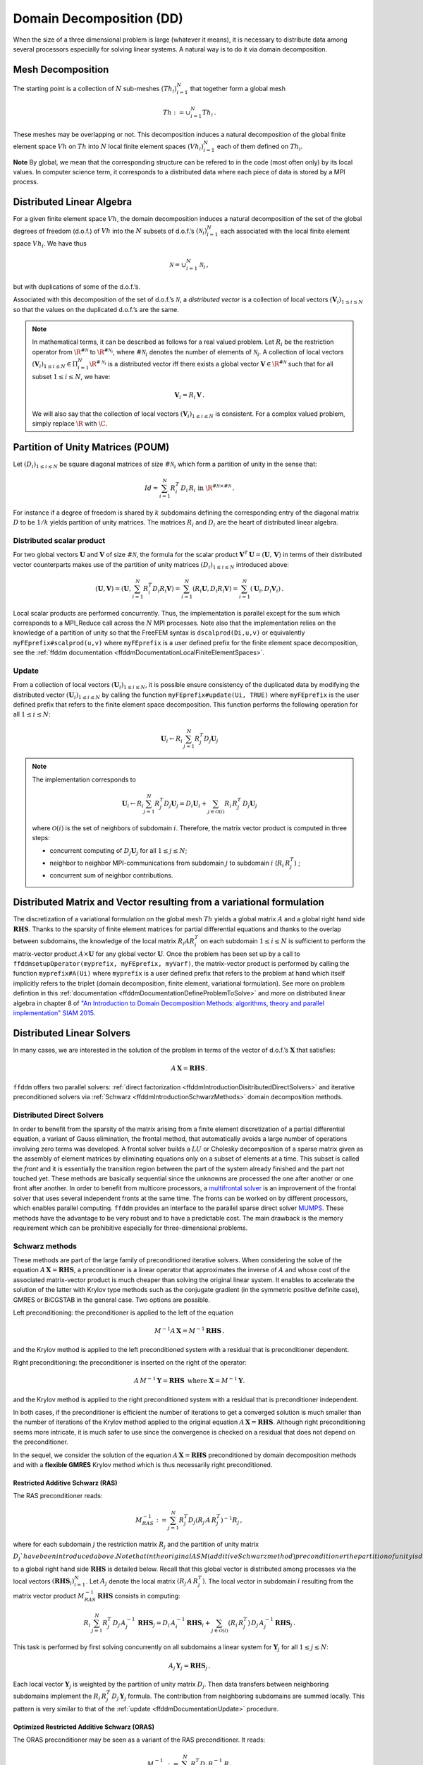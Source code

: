 .. _ffddmIntroduction:

Domain Decomposition (DD)
=========================

When the size of a three dimensional problem is large (whatever it means), it is necessary to distribute data among several processors especially for solving linear systems.
A natural way is to do it via domain decomposition.

Mesh Decomposition
------------------

.. raw:: html

   <!--- INSERER FIGURE? The overlap is the minimum width of the overlap between sub-meshes.
   implicit  global renvoie a implicit en fait --->

The starting point is a collection of :math:`N` sub-meshes :math:`(Th_i)_{i=1}^N` that together form a global mesh

.. math:: Th:= \cup_{i=1}^N Th_i\,.

These meshes may be overlapping or not. This decomposition induces a natural decomposition of the global finite element space :math:`Vh` on :math:`Th` into :math:`N` local finite element spaces :math:`(Vh_i)_{i=1}^N` each of them defined on :math:`Th_i`.

**Note** By global, we mean that the corresponding structure can be refered to in the code (most often only) by its local values.
In computer science term, it corresponds to a distributed data where each piece of data is stored by a MPI process.

Distributed Linear Algebra
--------------------------

For a given finite element space :math:`Vh`, the domain decomposition induces a natural decomposition of the set of the global degrees of freedom (d.o.f.) of :math:`Vh` into the :math:`N` subsets of d.o.f.’s :math:`({\mathcal N}_i)_{i=1}^N` each associated with the local finite element space :math:`Vh_i`.
We have thus

.. math:: {\mathcal N} = \cup_{i=1}^N {\mathcal N}_i\,,

but with duplications of some of the d.o.f.’s.

Associated with this decomposition of the set of d.o.f.’s :math:`{\mathcal N}`, a *distributed vector* is a collection of local vectors :math:`({\mathbf V_i})_{1\le i\le N}` so that the values on the duplicated d.o.f.’s are the same.

.. note:: In mathematical terms, it can be described as follows for a real valued problem.
    Let :math:`R_i` be the restriction operator from :math:`\R^{\#{\mathcal N}}` to :math:`\R^{\#{\mathcal N}_i}`, where :math:`\#{\mathcal N}_i` denotes the number of elements of :math:`{\mathcal N}_i`.
    A collection of local vectors :math:`({\mathbf V}_i)_{1\le i\le N}\in \Pi_{i=1}^N \R^{\#{\mathcal N}_i}` is a distributed vector iff there exists a global vector :math:`{\mathbf V}\in\R^{\#{\mathcal N}}` such that for all subset :math:`1\le i\le N`, we have:

    .. math::
        {\mathbf V}_i = R_i\,{\mathbf V}\,.

    We will also say that the collection of local vectors :math:`({\mathbf V}_i)_{1\le i\le N}` is consistent. For a complex valued problem, simply replace :math:`\R` with :math:`\C`.

Partition of Unity Matrices (POUM)
----------------------------------

Let :math:`(D_i)_{1\le i \le N}` be square diagonal matrices of size :math:`\#{\mathcal N}_i` which form a partition of unity in the sense that:

.. math::
     Id_{} = \sum_{i=1}^N R_i^T\,D_i\,R_i\text{ in }\R^{\#{\mathcal N}\times \#{\mathcal N}} \,.

For instance if a degree of freedom is shared by :math:`k` subdomains defining the corresponding entry of the diagonal matrix :math:`D` to be :math:`1/k` yields partition of unity matrices.
The matrices :math:`R_i` and :math:`D_i` are the heart of distributed linear algebra.

Distributed scalar product
~~~~~~~~~~~~~~~~~~~~~~~~~~

For two global vectors :math:`{\mathbf U}` and :math:`{\mathbf V}` of size :math:`\#{\mathcal N}`, the formula for the scalar product :math:`{\mathbf V}^T\,{\mathbf U}=({\mathbf U},\,{\mathbf V})` in terms of their distributed vector counterparts makes use of the partition of unity matrices :math:`(D_i)_{1\le i \le N` introduced above:

.. math::
   ({\mathbf U}, {\mathbf V}) = \left({\mathbf U}, \sum_{i=1}^N R_i^T D_i R_i {\mathbf V}\right) = \sum_{i=1}^N(R_i {\mathbf U}, D_i R_i {\mathbf V})
   =\sum_{i=1}^N\left({\mathbf U}_i, D_i {\mathbf V}_i\right)\,.

Local scalar products are performed concurrently.
Thus, the implementation is parallel except for the sum which corresponds to a MPI_Reduce call across the :math:`N` MPI processes.
Note also that the implementation relies on the knowledge of a partition of unity so that the FreeFEM syntax is ``dscalprod(Di,u,v)`` or equivalently ``myFEprefix#scalprod(u,v)`` where ``myFEprefix`` is a user defined prefix for the finite element space decomposition, see the :ref:`ffddm documentation <ffddmDocumentationLocalFiniteElementSpaces>`.

.. _ffddmDocumentationUpdate:

Update
~~~~~~

From a collection of local vectors :math:`({\mathbf U}_i)_{1\le i \le N}`, it is possible ensure consistency of the duplicated data by modifying the distributed vector :math:`({\mathbf U}_i)_{1\le i \le N}` by calling the function ``myFEprefix#update(Ui, TRUE)`` where ``myFEprefix`` is the user defined prefix that refers to the finite element space decomposition.
This function performs the following operation for all :math:`1\le i \le N`:

.. math::
    {\mathbf U}_i \leftarrow R_i\, \sum_{j=1}^N R_j^T D_j {\mathbf U}_j

.. note:: The implementation corresponds to

    .. math::
        {\mathbf U}_i \leftarrow R_i \sum_{j=1}^N R_j^T D_j {\mathbf U}_j = D_i {\mathbf U}_i + \sum_{j\in \mathcal{O}(i)} R_i\,R_j^T\,D_j {\mathbf U}_j

    where :math:`\mathcal{O}(i)` is the set of neighbors of subdomain :math:`i`.
    Therefore, the matrix vector product is computed in three steps: 
    
    - concurrent computing of :math:`D_j {\mathbf U}_j` for all :math:`1\le j\le N`; 
    - neighbor to neighbor MPI-communications from subdomain :math:`j` to subdomain :math:`i`  (:math:`R_i\,R_j^T`) ; 
    - concurrent sum of neighbor contributions.

Distributed Matrix and Vector resulting from a variational formulation
----------------------------------------------------------------------

The discretization of a variational formulation on the global mesh :math:`Th` yields a global matrix :math:`A` and a global right hand side :math:`\mathbf{RHS}`.
Thanks to the sparsity of finite element matrices for partial differential equations and thanks to the overlap between subdomains, the knowledge of the local matrix :math:`R_i A R_i^T` on each subdomain :math:`1\le i\le N` is sufficient to perform the matrix-vector product :math:`A\times \mathbf{U}` for any global vector :math:`\mathbf{U}`.
Once the problem has been set up by a call to ``ffddmsetupOperator(myprefix, myFEprefix, myVarf)``, the matrix-vector product is performed by calling the function ``myprefix#A(Ui)`` where ``myprefix`` is a user defined prefix that refers to the problem at hand which itself implicitly refers to the triplet (domain decomposition, finite element, variational formulation).
See more on problem defintion in this :ref:`documentation <ffddmDocumentationDefineProblemToSolve>` and more on distributed linear algebra in chapter 8 of `"An Introduction to Domain Decomposition Methods: algorithms, theory and parallel implementation" SIAM 2015 <http://bookstore.siam.org/ot144/>`__.

Distributed Linear Solvers
--------------------------

In many cases, we are interested in the solution of the problem in terms of the vector of d.o.f.’s :math:`\mathbf{X}` that satisfies:

.. math:: A\, \mathbf{X} = \mathbf{RHS}\,.

``ffddm`` offers two parallel solvers: :ref:`direct factorization <ffddmIntroductionDisitributedDirectSolvers>` and iterative preconditioned solvers via :ref:`Schwarz <ffddmIntroductionSchwarzMethods>` domain decomposition methods.

.. _ffddmIntroductionDisitributedDirectSolvers:

Distributed Direct Solvers
~~~~~~~~~~~~~~~~~~~~~~~~~~

In order to benefit from the sparsity of the matrix arising from a finite element discretization of a partial differential equation, a variant of Gauss elimination, the frontal method, that automatically avoids a large number of operations involving zero terms was developed.
A frontal solver builds a :math:`LU` or Cholesky decomposition of a sparse matrix given as the assembly of element matrices by eliminating equations only on a subset of elements at a time.
This subset is called the *front* and it is essentially the transition region between the part of the system already finished and the part not touched yet.
These methods are basically sequential since the unknowns are processed the one after another or one front after another.
In order to benefit from multicore processors, a `multifrontal solver <https://en.wikipedia.org/wiki/Multifrontal_method>`__ is an improvement of the frontal solver that uses several independent fronts at the same time.
The fronts can be worked on by different processors, which enables parallel computing. ``ffddm`` provides an interface to the parallel sparse direct solver `MUMPS <http://mumps.enseeiht.fr/>`__. These methods have the advantage to be very robust and to have a predictable cost. The main drawback is the memory requirement which can be prohibitive especially for three-dimensional problems. 

.. _ffddmIntroductionSchwarzMethods:

Schwarz methods
~~~~~~~~~~~~~~~

These methods are part of the large family of preconditioned iterative solvers. When considering the solve of the equation :math:`A\, \mathbf{X} = \mathbf{RHS}`, a preconditioner is a linear operator that approximates the inverse of :math:`A` and whose cost of the associated matrix-vector product is much cheaper than solving the original linear system. It enables to accelerate the solution of the latter with Krylov type methods such as the conjugate gradient (in the symmetric positive definite case), GMRES or BiCGSTAB in the general case. Two options are possible. 

Left preconditioning: the preconditioner is applied to the left of the equation 

.. math::
   M^{-1}  A\, \mathbf{X} =  M^{-1} \mathbf{RHS}\,.

and the Krylov method is applied to the left preconditioned system with a residual that is preconditioner dependent. 

Right preconditioning: the preconditioner is inserted on the right of the operator:

.. math::
    A\, M^{-1}  \mathbf{Y} =  \mathbf{RHS}\, \text{ where } \mathbf{X} =  M^{-1}  \mathbf{Y}.

and the Krylov method is applied to the right preconditioned system with a residual that is preconditioner independent.  

In both cases, if the preconditioner is efficient the number of iterations to get a converged solution is much smaller than the number of iterations of the Krylov method applied to the original equation :math:`A\, \mathbf{X} = \mathbf{RHS}`.  Although right preconditioning seems more intricate, it is much safer to use since the convergence is checked on a residual that does not depend on the preconditioner.

In the sequel, we consider the solution of the equation :math:`A\, \mathbf{X} = \mathbf{RHS}` preconditioned by domain decomposition methods and with a **flexible GMRES** Krylov method which is thus necessarily right preconditioned. 

Restricted Additive Schwarz (RAS)
^^^^^^^^^^^^^^^^^^^^^^^^^^^^^^^^^

The RAS preconditioner reads:

.. math::
   M^{-1}_{RAS} := \sum_{j=1}^N R_j^T D_j (R_j\, A\,R_j^T)^{-1} R_j\,,

where for each subdomain :math:`j` the restriction matrix :math:`R_j` and  the partition of unity matrix :math:`D_j`have been introduced above. Note that in the original ASM (additive Schwarz method) preconditioner the partition of unity is dropped. The application of the operator :math:`M^{-1}_{RAS}` to a global right hand side :math:`\mathbf{RHS}` is detailed below. Recall that this global vector is distributed among processes via the local vectors :math:`(\mathbf{RHS}_i)_{i=1}^N`. Let :math:`A_{j}` denote the local matrix :math:`(R_j\, A\,R_j^T)`. The local vector in subdomain :math:`i` resulting from the matrix vector product :math:`M^{-1}_{RAS}\, \mathbf{RHS}` consists in computing:

.. math::
   R_i\, \sum_{j=1}^N R_j^T\,D_j\, A_{j}^{-1}\,\, \mathbf{ RHS}_j
   = D_i\, A_{i}^{-1}\, \mathbf{ RHS}_i + \sum_{j\in \mathcal{O}(i)} (R_i\,R_j^T)\,D_j\, A_{j}^{-1}\, \mathbf{ RHS}_j\,.

This task is performed by first solving concurrently on all subdomains a linear system for :math:`{\mathbf Y}_j` for all :math:`1\le j \le N`:

.. math::
   A_{j}\, {\mathbf Y}_j = \mathbf{RHS}_j\,.

Each local vector :math:`{\mathbf Y}_j` is weighted by the partition of unity matrix :math:`D_j`.
Then data transfers between neighboring subdomains implement the :math:`R_i\,R_j^T\,D_j\,{\mathbf Y}_j` formula.
The contribution from neighboring subdomains are summed locally. This
pattern is very similar to that of the :ref:`update <ffddmDocumentationUpdate>` procedure.

Optimized Restricted Additive Schwarz (ORAS)
^^^^^^^^^^^^^^^^^^^^^^^^^^^^^^^^^^^^^^^^^^^^

The ORAS preconditioner may be seen as a variant of the RAS preconditioner.
It reads:

.. math::
   M^{-1}_{RAS} := \sum_{j=1}^N R_j^T D_j\, B_j^{-1}\, R_j\,

where :math:`B_j` are local matrices of size :math:`\#{\mathcal N}_j \times \#{\mathcal N}_j` for :math:`1\le j \le N`.
This variant is very useful when dealing with wave propagation phenomena such as Helmholtz problems in acoustics or Maxwell system in the frequency domain for electromagnetism.
Defining :math:`B_j` as the discretization of the physical equation with impedance conditions on the boundary of the subdomain has been proved to be a good choice.

Two level methods
^^^^^^^^^^^^^^^^^

The RAS and ORAS methods are called a one-level method in the sense that sub-domains only interact with their direct neighbors. For some problems such as Darcy problems or static elasticity problems and when the number of subdomains is large, such one-level methods may suffer from a slow convergence.
The fix is to add to the preconditioner an auxiliary coarse problem that couples all subdomains at each iteration and is inexpensive to calculate.

In mathematical terms, we first choose  a full rank rectangular matrix  :math:`Z\in\R^{\#{\mathcal N}\times NC}` where :math:`NC \ll \#{\mathcal N}` denotes the dimension of the coarse space spanned by the columns of :math:`Z`. We also pick a coarse matrix :math:`A_C\in \R^{N_C\times N_C}`. A generic one-level method preconditioner :math:`M_1^{-1}` is enriched by a solve on the coarse space. The simplest correction formula is additive:

.. math::
  M_2^{-1} := Z \,A_C^{-1}\,Z^T + M_1^{-1}

Other correction formulas are given in :ref:`documentation <ffddmDocumentationTwoLevelPreconditioners>`.

We consider two ways to build :math:`Z` and thus the coarse space and the coarse problem :math:`A_C`, see below :ref:`Coarse Mesh <ffddmIntroductionCoarseMesh>` and :ref:`GenEO <ffddmIntroductionGeneo>`

.. _ffddmIntroductionCoarseMesh:

Coarse Mesh
'''''''''''

A first possibility is to discretize the problem on a coarse mesh, following the same principle as multi-grid methods.
For 3-D problems, a coarsening of the mesh size by a factor 2, reduces by a factor :math:`2^3=8` the size of the coarse problem which is then easier to solve by a direct method. Then, :math:`Z` is the interpolation matrix from the coarse finite element space to the fine one.


.. _ffddmIntroductionGeneo:

GenEO
'''''

For highly heterogeneous or anisotropic problems, two level methods based on coarse meshes might fail and a more sophisticated construction must be used.
A provable robust coarse space called GenEO is built by first solving the following local generalized eigenvalue problem in parallel for each subdomain :math:`1\le i\le N`, where :math:`A_i^{\text{Neu}}` denotes the local matrix resulting from the variational formulation:

.. math::
   D_i A_i D_i\, V_{i,k} = \lambda_{i,k}\, A_i^{\text{Neu}} \,V_{i,k}

The eigenvectors selected to enter the coarse space correspond to eigenvalues :math:`\lambda_{i,k} \ge \tau`, where the threshold parameter :math:`\tau` is user-defined.
The precise formulas are given in this :ref:`documentation <ffddmDocumentationBuildingGeneoCoarseSpace>`.
From a mathematical point of view, it has been proved that for a symmetric positive definite matrix :math:`A`, the spectrum of the preconditioned by the two-level method with a GenEO coarse space lies in the interval :math:`[\displaystyle \frac{1}{1+k_1\,\tau} , k_0 ]`.

**Note** A heuristic that justifies this construction is as follows.
We first introduce the Additive Schwarz method (ASM) which can be seen as a symmetrized variant of the RAS preconditioner:

.. math::
       M_{ASM}^{-1} := \sum_{j=1}^N R_j^T A_j^{-1} R_j\,.

It can be proved that the lower bound for the eigenvalue of :math:`M_{ASM}^{-1}\,A` is close to zero (which is bad for convergence) whereas the upper bound depends only on the number of neigbors of a subdomain (which is good for convergence).

Second, we also introduce the following preconditioner :math:`M^{-1}_{NN}`:

.. math::
       M^{-1}_{NN} := \sum_{1\le j\le N} D_i\,(A_j^{\text{Neu}})^{-1} D_j\,.

We have a very good lower bound for the preconditioned operator :math:`M^{-1}_{NN}\,A` that does not depend on the number of subdomains but only on the maximum multiplicity of intersections :math:`k_1` (which is good for convergence).
But the upper bound for this preconditioner is very large (which is bad for convergence).

Now, if we compare formulas for :math:`M^{-1}_{NN}` and :math:`M^{-1}_{ASM}`, we may suspect that vectors :math:`\mathbf{V}_{ik}` for which :math:`D_i\, (A_i^{\text{Neu}})^{-1}\,D_i\,\mathbf{V}_{ik}` and :math:`A_{i}^{-1}\,\mathbf{V}_{ik}` have very different values are responsible for the slow convergence and should contribute to the coarse space.
This is a way to interpret the above generalized eigenvalue problem which controls the lower bound of the two-level preconditioned system.
